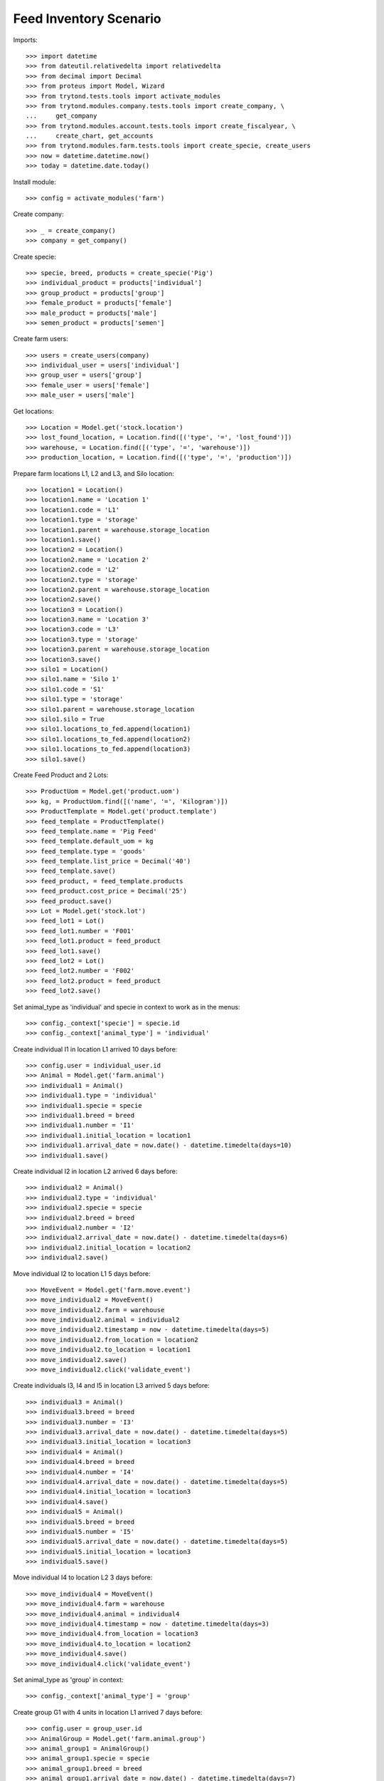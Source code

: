 =======================
Feed Inventory Scenario
=======================

Imports::

    >>> import datetime
    >>> from dateutil.relativedelta import relativedelta
    >>> from decimal import Decimal
    >>> from proteus import Model, Wizard
    >>> from trytond.tests.tools import activate_modules
    >>> from trytond.modules.company.tests.tools import create_company, \
    ...     get_company
    >>> from trytond.modules.account.tests.tools import create_fiscalyear, \
    ...     create_chart, get_accounts
    >>> from trytond.modules.farm.tests.tools import create_specie, create_users
    >>> now = datetime.datetime.now()
    >>> today = datetime.date.today()

Install module::

    >>> config = activate_modules('farm')

Create company::

    >>> _ = create_company()
    >>> company = get_company()

Create specie::

    >>> specie, breed, products = create_specie('Pig')
    >>> individual_product = products['individual']
    >>> group_product = products['group']
    >>> female_product = products['female']
    >>> male_product = products['male']
    >>> semen_product = products['semen']

Create farm users::

    >>> users = create_users(company)
    >>> individual_user = users['individual']
    >>> group_user = users['group']
    >>> female_user = users['female']
    >>> male_user = users['male']

Get locations::

    >>> Location = Model.get('stock.location')
    >>> lost_found_location, = Location.find([('type', '=', 'lost_found')])
    >>> warehouse, = Location.find([('type', '=', 'warehouse')])
    >>> production_location, = Location.find([('type', '=', 'production')])

Prepare farm locations L1, L2 and L3, and Silo location::

    >>> location1 = Location()
    >>> location1.name = 'Location 1'
    >>> location1.code = 'L1'
    >>> location1.type = 'storage'
    >>> location1.parent = warehouse.storage_location
    >>> location1.save()
    >>> location2 = Location()
    >>> location2.name = 'Location 2'
    >>> location2.code = 'L2'
    >>> location2.type = 'storage'
    >>> location2.parent = warehouse.storage_location
    >>> location2.save()
    >>> location3 = Location()
    >>> location3.name = 'Location 3'
    >>> location3.code = 'L3'
    >>> location3.type = 'storage'
    >>> location3.parent = warehouse.storage_location
    >>> location3.save()
    >>> silo1 = Location()
    >>> silo1.name = 'Silo 1'
    >>> silo1.code = 'S1'
    >>> silo1.type = 'storage'
    >>> silo1.parent = warehouse.storage_location
    >>> silo1.silo = True
    >>> silo1.locations_to_fed.append(location1)
    >>> silo1.locations_to_fed.append(location2)
    >>> silo1.locations_to_fed.append(location3)
    >>> silo1.save()

Create Feed Product and 2 Lots::

    >>> ProductUom = Model.get('product.uom')
    >>> kg, = ProductUom.find([('name', '=', 'Kilogram')])
    >>> ProductTemplate = Model.get('product.template')
    >>> feed_template = ProductTemplate()
    >>> feed_template.name = 'Pig Feed'
    >>> feed_template.default_uom = kg
    >>> feed_template.type = 'goods'
    >>> feed_template.list_price = Decimal('40')
    >>> feed_template.save()
    >>> feed_product, = feed_template.products
    >>> feed_product.cost_price = Decimal('25')
    >>> feed_product.save()
    >>> Lot = Model.get('stock.lot')
    >>> feed_lot1 = Lot()
    >>> feed_lot1.number = 'F001'
    >>> feed_lot1.product = feed_product
    >>> feed_lot1.save()
    >>> feed_lot2 = Lot()
    >>> feed_lot2.number = 'F002'
    >>> feed_lot2.product = feed_product
    >>> feed_lot2.save()

Set animal_type as 'individual' and specie in context to work as in the menus::

    >>> config._context['specie'] = specie.id
    >>> config._context['animal_type'] = 'individual'

Create individual I1 in location L1 arrived 10 days before::

    >>> config.user = individual_user.id
    >>> Animal = Model.get('farm.animal')
    >>> individual1 = Animal()
    >>> individual1.type = 'individual'
    >>> individual1.specie = specie
    >>> individual1.breed = breed
    >>> individual1.number = 'I1'
    >>> individual1.initial_location = location1
    >>> individual1.arrival_date = now.date() - datetime.timedelta(days=10)
    >>> individual1.save()

Create individual I2 in location L2 arrived 6 days before::

    >>> individual2 = Animal()
    >>> individual2.type = 'individual'
    >>> individual2.specie = specie
    >>> individual2.breed = breed
    >>> individual2.number = 'I2'
    >>> individual2.arrival_date = now.date() - datetime.timedelta(days=6)
    >>> individual2.initial_location = location2
    >>> individual2.save()

Move individual I2 to location L1 5 days before::

    >>> MoveEvent = Model.get('farm.move.event')
    >>> move_individual2 = MoveEvent()
    >>> move_individual2.farm = warehouse
    >>> move_individual2.animal = individual2
    >>> move_individual2.timestamp = now - datetime.timedelta(days=5)
    >>> move_individual2.from_location = location2
    >>> move_individual2.to_location = location1
    >>> move_individual2.save()
    >>> move_individual2.click('validate_event')

Create individuals I3, I4 and I5 in location L3 arrived 5 days before::

    >>> individual3 = Animal()
    >>> individual3.breed = breed
    >>> individual3.number = 'I3'
    >>> individual3.arrival_date = now.date() - datetime.timedelta(days=5)
    >>> individual3.initial_location = location3
    >>> individual4 = Animal()
    >>> individual4.breed = breed
    >>> individual4.number = 'I4'
    >>> individual4.arrival_date = now.date() - datetime.timedelta(days=5)
    >>> individual4.initial_location = location3
    >>> individual4.save()
    >>> individual5 = Animal()
    >>> individual5.breed = breed
    >>> individual5.number = 'I5'
    >>> individual5.arrival_date = now.date() - datetime.timedelta(days=5)
    >>> individual5.initial_location = location3
    >>> individual5.save()

Move individual I4 to location L2 3 days before::

    >>> move_individual4 = MoveEvent()
    >>> move_individual4.farm = warehouse
    >>> move_individual4.animal = individual4
    >>> move_individual4.timestamp = now - datetime.timedelta(days=3)
    >>> move_individual4.from_location = location3
    >>> move_individual4.to_location = location2
    >>> move_individual4.save()
    >>> move_individual4.click('validate_event')

Set animal_type as 'group' in context::

    >>> config._context['animal_type'] = 'group'

Create group G1 with 4 units in location L1 arrived 7 days before::

    >>> config.user = group_user.id
    >>> AnimalGroup = Model.get('farm.animal.group')
    >>> animal_group1 = AnimalGroup()
    >>> animal_group1.specie = specie
    >>> animal_group1.breed = breed
    >>> animal_group1.arrival_date = now.date() - datetime.timedelta(days=7)
    >>> animal_group1.initial_location = location1
    >>> animal_group1.initial_quantity = 4
    >>> animal_group1.save()

Move 2 units of group G1 to location L2 1 day before::

    >>> move_group1 = MoveEvent()
    >>> move_group1.animal_type = 'group'
    >>> move_group1.specie = specie
    >>> move_group1.farm = warehouse
    >>> move_group1.animal_group = animal_group1
    >>> move_group1.timestamp = now - datetime.timedelta(days=1)
    >>> move_group1.from_location = location1
    >>> move_group1.to_location = location2
    >>> move_group1.quantity = 2
    >>> move_group1.save()
    >>> move_group1.click('validate_event')

Remove animal_type from context::

    >>> del config._context['animal_type']

Put 2000 Kg of first Lot of Feed into the silo 10 days before, and 1500 Kg of
second Lot of Feed 3 days before::

    >>> Move = Model.get('stock.move')
    >>> now = datetime.datetime.now()
    >>> provisioning_move1 = Move()
    >>> provisioning_move1.product = feed_product
    >>> provisioning_move1.lot = feed_lot1
    >>> provisioning_move1.uom = kg
    >>> provisioning_move1.quantity = 2000.00
    >>> provisioning_move1.from_location = company.party.supplier_location
    >>> provisioning_move1.to_location = silo1
    >>> provisioning_move1.planned_date = now.date() - datetime.timedelta(days=8)
    >>> provisioning_move1.effective_date = now.date() - datetime.timedelta(days=8)
    >>> provisioning_move1.company = company
    >>> provisioning_move1.unit_price = feed_product.template.list_price
    >>> provisioning_move1.save()
    >>> provisioning_move1.click('assign')
    >>> provisioning_move1.click('do')

    >>> provisioning_move2 = Move()
    >>> provisioning_move2.product = feed_product
    >>> provisioning_move2.lot = feed_lot2
    >>> provisioning_move2.uom = kg
    >>> provisioning_move2.quantity = 1500.00
    >>> provisioning_move2.from_location = company.party.supplier_location
    >>> provisioning_move2.to_location = silo1
    >>> provisioning_move2.planned_date = now.date() - datetime.timedelta(days=3)
    >>> provisioning_move2.effective_date = now.date() - datetime.timedelta(days=3)
    >>> provisioning_move2.company = company
    >>> provisioning_move2.unit_price = feed_product.template.list_price
    >>> provisioning_move2.save()
    >>> provisioning_move2.click('assign')
    >>> provisioning_move2.click('do')

Create initial (real) feed inventory for silo S1 and silo's locations to fed at
8 days before::

    >>> FeedInventory = Model.get('farm.feed.inventory')
    >>> feed_inventory0 = FeedInventory()
    >>> feed_inventory0.location = silo1
    >>> feed_inventory0.timestamp = now - datetime.timedelta(days=8)
    >>> feed_inventory0.quantity = Decimal('2000.00')
    >>> feed_inventory0.uom = kg
    >>> feed_inventory0.save()
    >>> feed_inventory0.state
    'draft'
    >>> set([l.id for l in feed_inventory0.dest_locations]) == set([
    ...         location1.id, location2.id, location3.id])
    True

Confirm initial feed inventory. As it is the initial, it doesn't have any line
nor feed event::

    >>> feed_inventory0.click('confirm')
    >>> feed_inventory0.state
    'validated'
    >>> feed_inventory0.feed_events
    []

Create first privisional feed inventory for silo S1 and silo's locations to fed
with 1000.00 Kg at 5 days before::

    >>> FeedProvisionalInventory = Model.get('farm.feed.provisional_inventory')
    >>> feed_provisional_inventory1 = FeedProvisionalInventory()
    >>> feed_provisional_inventory1.location = silo1
    >>> feed_provisional_inventory1.timestamp = now - datetime.timedelta(days=5)
    >>> feed_provisional_inventory1.quantity = Decimal('1000.00')
    >>> feed_provisional_inventory1.uom = kg
    >>> feed_provisional_inventory1.save()
    >>> feed_provisional_inventory1.state
    'draft'

Confirm first provisional feed inventory and check it has an stock inventory in
state 'Done' and the median of Consumed Quantity per Animal/Day is
approximately 50 Kg::

    >>> feed_provisional_inventory1.click('confirm')
    >>> feed_provisional_inventory1.state
    'validated'
    >>> feed_provisional_inventory1.feed_events[0].feed_quantity_animal_day
    Decimal('52.6316')
    >>> feed_provisional_inventory1.inventory.state
    'done'

Create second privisional feed inventory for silo S1 and silo's locations to
fed with 1100.00 Kg at 2 days before::

    >>> feed_provisional_inventory2 = FeedProvisionalInventory(
    ...     location=silo1,
    ...     timestamp=(now - datetime.timedelta(days=2)),
    ...     quantity=Decimal('1100.00'),
    ...     uom=kg,
    ...     )
    >>> feed_provisional_inventory2.save()
    >>> feed_provisional_inventory2.state
    'draft'

Confirm second provisional feed inventory and check it has an stock inventory
state 'Done' and the median of Consumed Quantity per Animal/Day is
approximately 50 Kg::

    >>> feed_provisional_inventory2.click('confirm')
    >>> feed_provisional_inventory2.state
    'validated'
    >>> feed_provisional_inventory2.feed_events[0].feed_quantity_animal_day
    Decimal('58.3333')
    >>> feed_provisional_inventory2.inventory.state
    'done'

Create (real) feed inventory for silo S1 and silo's locations to fed with
200.00 Kg at today::

    >>> feed_inventory1 = FeedInventory()
    >>> feed_inventory1.location = silo1
    >>> feed_inventory1.timestamp = now - datetime.timedelta(days=0)
    >>> feed_inventory1.quantity = Decimal('200.00')
    >>> feed_inventory1.uom = kg
    >>> feed_inventory1.save()
    >>> feed_inventory1.state
    'draft'

Confirm feed inventory. Check the current stock of Silo is 200.00 Kg and the
current lot is the second Feed Lot::

    >>> feed_inventory1.click('confirm')
    >>> feed_inventory1.state
    'validated'
    >>> silo1.reload()
    >>> silo1.current_lot == feed_lot2
    True
    >>> config._context['locations'] = [silo1.id]
    >>> (Decimal(feed_lot2.quantity).quantize(Decimal('0.01'))
    ...     - Decimal('200.00')) < Decimal('0.01')
    True

Check provisional inventories doesn't have stock inventory related (it has been
removed)::

    >>> feed_provisional_inventory2.reload()
    >>> feed_provisional_inventory2.inventory is None
    True
